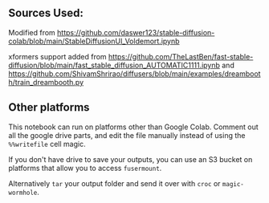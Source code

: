 #+HTML: <img src="https://i.imgur.com/1noW3he.png">
#+HTML: <img src="https://i.imgur.com/IW0SbTL.png">
** Sources Used:

Modified from https://github.com/daswer123/stable-diffusion-colab/blob/main/StableDiffusionUI_Voldemort.ipynb

xformers support added from https://github.com/TheLastBen/fast-stable-diffusion/blob/main/fast_stable_diffusion_AUTOMATIC1111.ipynb and https://github.com/ShivamShrirao/diffusers/blob/main/examples/dreambooth/train_dreambooth.py

** Other platforms

This notebook can run on platforms other than Google Colab.  Comment out all the google drive parts, and edit the file manually instead of using the =%%writefile= cell magic.

If you don't have drive to save your outputs, you can use an S3 bucket on platforms that allow you to access =fusermount=.

Alternatively =tar= your output folder and send it over with =croc= or =magic-wormhole=.
